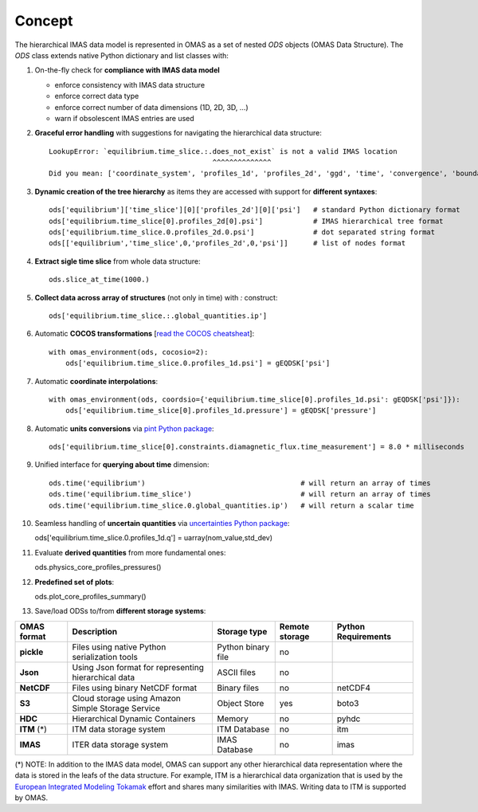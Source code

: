 Concept
=======

The hierarchical IMAS data model is represented in OMAS as a set of nested `ODS` objects (OMAS Data Structure).
The `ODS` class extends native Python dictionary and list classes with:

1. On-the-fly check for **compliance with IMAS data model**

   * enforce consistency with IMAS data structure

   * enforce correct data type

   * enforce correct number of data dimensions (1D, 2D, 3D, ...)

   * warn if obsolescent IMAS entries are used

2. **Graceful error handling** with suggestions for navigating the hierarchical data structure::

    LookupError: `equilibrium.time_slice.:.does_not_exist` is not a valid IMAS location
                                           ^^^^^^^^^^^^^^
    Did you mean: ['coordinate_system', 'profiles_1d', 'profiles_2d', 'ggd', 'time', 'convergence', 'boundary', 'global_quantities', 'constraints']

3. **Dynamic creation of the tree hierarchy** as items they are accessed with support for **different syntaxes**::

    ods['equilibrium']['time_slice'][0]['profiles_2d'][0]['psi']   # standard Python dictionary format
    ods['equilibrium.time_slice[0].profiles_2d[0].psi']            # IMAS hierarchical tree format
    ods['equilibrium.time_slice.0.profiles_2d.0.psi']              # dot separated string format
    ods[['equilibrium','time_slice',0,'profiles_2d',0,'psi']]      # list of nodes format

4. **Extract sigle time slice** from whole data structure::

    ods.slice_at_time(1000.)

5. **Collect data across array of structures** (not only in time) with `:` construct::

    ods['equilibrium.time_slice.:.global_quantities.ip']

6. Automatic **COCOS transformations** [`read the COCOS cheatsheat <https://docs.google.com/document/d/1-efimTbI55SjxL_yE_GKSmV4GEvdzai7mAj5UYLLUXw/edit?usp=sharing>`_]::

    with omas_environment(ods, cocosio=2):
        ods['equilibrium.time_slice.0.profiles_1d.psi'] = gEQDSK['psi']

7. Automatic **coordinate interpolations**::

    with omas_environment(ods, coordsio={'equilibrium.time_slice[0].profiles_1d.psi': gEQDSK['psi']}):
        ods['equilibrium.time_slice[0].profiles_1d.pressure'] = gEQDSK['pressure']

8. Automatic **units conversions** via `pint Python package <http://pint.readthedocs.io/en/latest/>`_::

    ods['equilibrium.time_slice[0].constraints.diamagnetic_flux.time_measurement'] = 8.0 * milliseconds

9. Unified interface for **querying about time** dimension::

    ods.time('equilibrium')                                     # will return an array of times
    ods.time('equilibrium.time_slice')                          # will return an array of times
    ods.time('equilibrium.time_slice.0.global_quantities.ip')   # will return a scalar time

10. Seamless handling of **uncertain quantities** via `uncertainties Python package <https://github.com/lebigot/uncertainties>`_::

    ods['equilibrium.time_slice.0.profiles_1d.q'] = uarray(nom_value,std_dev)

11. Evaluate **derived quantities** from more fundamental ones::

    ods.physics_core_profiles_pressures()

12. **Predefined set of plots**::

    ods.plot_core_profiles_summary()

13. Save/load ODSs to/from **different storage systems**:

.. _omas_formats:

+---------------+-------------------------------------------------------------+------------------------+----------------+-----------------------+
| OMAS format   | Description                                                 | Storage type           | Remote storage |  Python Requirements  |
+===============+=============================================================+========================+================+=======================+
| **pickle**    | Files using native Python serialization tools               | Python binary file     |       no       |                       |
+---------------+-------------------------------------------------------------+------------------------+----------------+-----------------------+
| **Json**      | Using Json format for representing hierarchical data        | ASCII files            |       no       |                       |
+---------------+-------------------------------------------------------------+------------------------+----------------+-----------------------+
| **NetCDF**    | Files using binary NetCDF format                            | Binary files           |       no       |        netCDF4        |
+---------------+-------------------------------------------------------------+------------------------+----------------+-----------------------+
| **S3**        | Cloud storage using Amazon Simple Storage Service           | Object Store           |       yes      |         boto3         |
+---------------+-------------------------------------------------------------+------------------------+----------------+-----------------------+
| **HDC**       | Hierarchical Dynamic Containers                             | Memory                 |       no       |         pyhdc         |
+---------------+-------------------------------------------------------------+------------------------+----------------+-----------------------+
| **ITM**  (*)  | ITM data storage system                                     | ITM Database           |       no       |         itm           |
+---------------+-------------------------------------------------------------+------------------------+----------------+-----------------------+
| **IMAS**      | ITER data storage system                                    | IMAS Database          |       no       |         imas          |
+---------------+-------------------------------------------------------------+------------------------+----------------+-----------------------+

(\*) NOTE: In addition to the IMAS data model, OMAS can support any other hierarchical data representation where the data is stored in the leafs of the data structure. For example, ITM is a hierarchical data organization that is used by the `European Integrated Modeling Tokamak <http://iopscience.iop.org/article/10.1088/0029-5515/54/4/043018/meta>`_ effort and shares many similarities with IMAS. Writing data to ITM is supported by OMAS.
